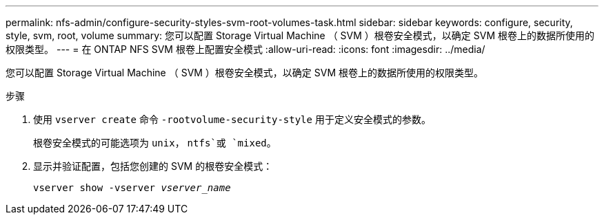 ---
permalink: nfs-admin/configure-security-styles-svm-root-volumes-task.html 
sidebar: sidebar 
keywords: configure, security, style, svm, root, volume 
summary: 您可以配置 Storage Virtual Machine （ SVM ）根卷安全模式，以确定 SVM 根卷上的数据所使用的权限类型。 
---
= 在 ONTAP NFS SVM 根卷上配置安全模式
:allow-uri-read: 
:icons: font
:imagesdir: ../media/


[role="lead"]
您可以配置 Storage Virtual Machine （ SVM ）根卷安全模式，以确定 SVM 根卷上的数据所使用的权限类型。

.步骤
. 使用 `vserver create` 命令 `-rootvolume-security-style` 用于定义安全模式的参数。
+
根卷安全模式的可能选项为 `unix`， `ntfs`或 `mixed`。

. 显示并验证配置，包括您创建的 SVM 的根卷安全模式：
+
`vserver show -vserver _vserver_name_`


